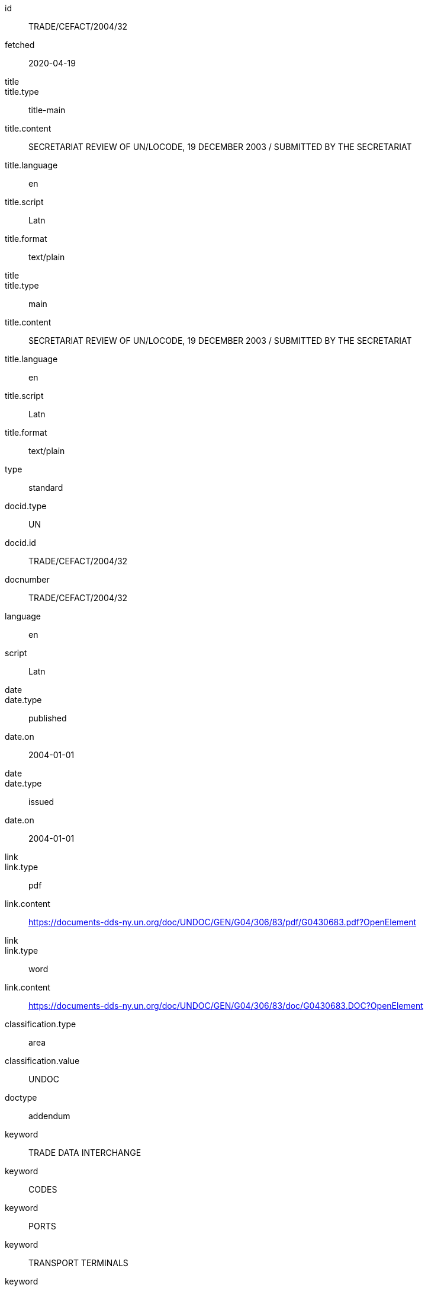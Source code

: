 [%bibitem]
== {blank}
id:: TRADE/CEFACT/2004/32
fetched:: 2020-04-19
title::
title.type:: title-main
title.content:: SECRETARIAT REVIEW OF UN/LOCODE, 19 DECEMBER 2003 / SUBMITTED BY THE SECRETARIAT
title.language:: en
title.script:: Latn
title.format:: text/plain
title::
title.type:: main
title.content:: SECRETARIAT REVIEW OF UN/LOCODE, 19 DECEMBER 2003 / SUBMITTED BY THE SECRETARIAT
title.language:: en
title.script:: Latn
title.format:: text/plain
type:: standard
docid.type:: UN
docid.id:: TRADE/CEFACT/2004/32
docnumber:: TRADE/CEFACT/2004/32
language:: en
script:: Latn
date::
date.type:: published
date.on:: 2004-01-01
date::
date.type:: issued
date.on:: 2004-01-01
link::
link.type:: pdf
link.content:: https://documents-dds-ny.un.org/doc/UNDOC/GEN/G04/306/83/pdf/G0430683.pdf?OpenElement
link::
link.type:: word
link.content:: https://documents-dds-ny.un.org/doc/UNDOC/GEN/G04/306/83/doc/G0430683.DOC?OpenElement
classification.type:: area
classification.value:: UNDOC
doctype:: addendum
keyword:: TRADE DATA INTERCHANGE
keyword:: CODES
keyword:: PORTS
keyword:: TRANSPORT TERMINALS
keyword:: TRADE FACILITATION
keyword:: PROJECT EVALUATION
keyword:: DATABASES
keyword:: WEBSITES
editorialgroup.committee:: Committee on Trade
editorialgroup.committee:: Centre for Trade Facilitation and Electronic Business
ics.code:: 01
ics.text:: First
submissionlanguage:: en
submissionlanguage:: fr
distribution:: general
session.session_number:: 10
session.session_date:: 2019-02-20
session.item_number:: IN1
session.item_number:: IN2
session.item_name:: INM1
session.item_name:: INM2
session.subitem_name:: SN1
session.subitem_name:: SN2
session.collaborator:: collaborator
session.agenda_id:: 12
session.item_footnote:: Item footnote
job_number:: 10

